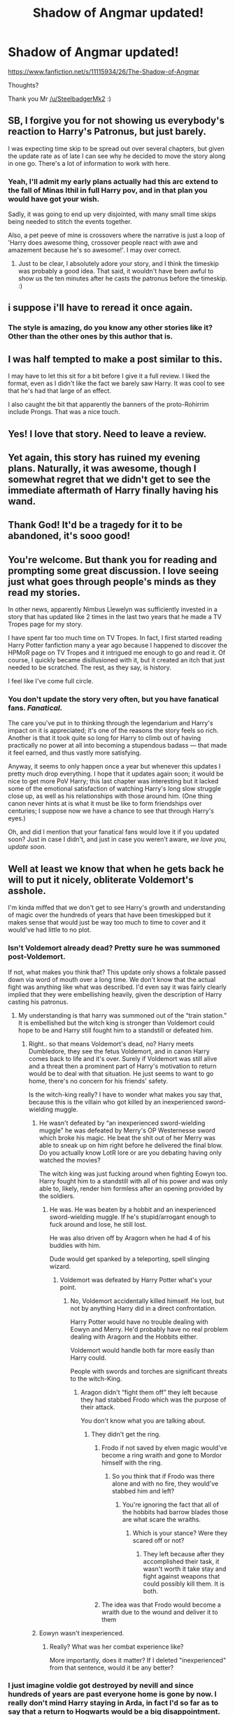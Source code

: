#+TITLE: Shadow of Angmar updated!

* Shadow of Angmar updated!
:PROPERTIES:
:Author: gedr
:Score: 129
:DateUnix: 1550861760.0
:DateShort: 2019-Feb-22
:END:
[[https://www.fanfiction.net/s/11115934/26/The-Shadow-of-Angmar]]

Thoughts?

Thank you Mr [[/u/SteelbadgerMk2]] :)


** SB, I forgive you for not showing us everybody's reaction to Harry's Patronus, but just barely.

I was expecting time skip to be spread out over several chapters, but given the update rate as of late I can see why he decided to move the story along in one go. There's a lot of information to work with here.
:PROPERTIES:
:Author: blandge
:Score: 41
:DateUnix: 1550861982.0
:DateShort: 2019-Feb-22
:END:

*** Yeah, I'll admit my early plans actually had this arc extend to the fall of Minas Ithil in full Harry pov, and in that plan you would have got your wish.

Sadly, it was going to end up very disjointed, with many small time skips being needed to stitch the events together.

Also, a pet peeve of mine is crossovers where the narrative is just a loop of 'Harry does awesome thing, crossover people react with awe and amazement because he's so awesome!'. I may over correct.
:PROPERTIES:
:Author: SteelbadgerMk2
:Score: 8
:DateUnix: 1550961934.0
:DateShort: 2019-Feb-24
:END:

**** Just to be clear, I absolutely adore your story, and I think the timeskip was probably a good idea. That said, it wouldn't have been awful to show us the ten minutes after he casts the patronus before the timeskip. :)
:PROPERTIES:
:Author: verysleepy8
:Score: 1
:DateUnix: 1550965184.0
:DateShort: 2019-Feb-24
:END:


** i suppose i'll have to reread it once again.
:PROPERTIES:
:Author: Daemon-Blackbrier
:Score: 27
:DateUnix: 1550864160.0
:DateShort: 2019-Feb-22
:END:

*** The style is amazing, do you know any other stories like it? Other than the other ones by this author that is.
:PROPERTIES:
:Author: CorruptedFlame
:Score: 2
:DateUnix: 1550907181.0
:DateShort: 2019-Feb-23
:END:


** I was half tempted to make a post similar to this.

I may have to let this sit for a bit before I give it a full review. I liked the format, even as I didn't like the fact we barely saw Harry. It was cool to see that he's had that large of an effect.

I also caught the bit that apparently the banners of the proto-Rohirrim include Prongs. That was a nice touch.
:PROPERTIES:
:Author: rocketsp13
:Score: 15
:DateUnix: 1550863416.0
:DateShort: 2019-Feb-22
:END:


** Yes! I love that story. Need to leave a review.
:PROPERTIES:
:Author: LordDerrien
:Score: 10
:DateUnix: 1550865074.0
:DateShort: 2019-Feb-22
:END:


** Yet again, this story has ruined my evening plans. Naturally, it was awesome, though I somewhat regret that we didn't get to see the immediate aftermath of Harry finally having his wand.
:PROPERTIES:
:Author: verysleepy8
:Score: 8
:DateUnix: 1550877408.0
:DateShort: 2019-Feb-23
:END:


** Thank God! It'd be a tragedy for it to be abandoned, it's sooo good!
:PROPERTIES:
:Author: Lorenzo_Insigne
:Score: 6
:DateUnix: 1550868568.0
:DateShort: 2019-Feb-23
:END:


** You're welcome. But thank you for reading and prompting some great discussion. I love seeing just what goes through people's minds as they read my stories.

In other news, apparently Nimbus Llewelyn was sufficiently invested in a story that has updated like 2 times in the last two years that he made a TV Tropes page for my story.

I have spent far too much time on TV Tropes. In fact, I first started reading Harry Potter fanfiction many a year ago because I happened to discover the HPMoR page on TV Tropes and it intrigued me enough to go and read it. Of course, I quickly became disillusioned with it, but it created an itch that just needed to be scratched. The rest, as they say, is history.

I feel like I've come full circle.
:PROPERTIES:
:Author: SteelbadgerMk2
:Score: 4
:DateUnix: 1550962916.0
:DateShort: 2019-Feb-24
:END:

*** You don't update the story very often, but you have fanatical fans. /Fanatical./

The care you've put in to thinking through the legendarium and Harry's impact on it is appreciated; it's one of the reasons the story feels so rich. Another is that it took quite so long for Harry to climb out of having practically no power at all into becoming a stupendous badass --- that made it feel earned, and thus vastly more satisfying.

Anyway, it seems to only happen once a year but whenever this updates I pretty much drop everything. I hope that it updates again soon; it would be nice to get more PoV Harry; this last chapter was interesting but it lacked some of the emotional satisfaction of watching Harry's long slow struggle close up, as well as his relationships with those around him. (One thing canon never hints at is what it must be like to form friendships over centuries; I suppose now we have a chance to see that through Harry's eyes.)

Oh, and did I mention that your fanatical fans would love it if you updated soon? Just in case I didn't, and just in case you weren't aware, /we love you, update soon./
:PROPERTIES:
:Author: verysleepy8
:Score: 3
:DateUnix: 1550965880.0
:DateShort: 2019-Feb-24
:END:


** Well at least we know that when he gets back he will to put it nicely, obliterate Voldemort's asshole.

I'm kinda miffed that we don't get to see Harry's growth and understanding of magic over the hundreds of years that have been timeskipped but it makes sense that would just be way too much to time to cover and it would've had little to no plot.
:PROPERTIES:
:Author: GravityMyGuy
:Score: 9
:DateUnix: 1550870807.0
:DateShort: 2019-Feb-23
:END:

*** Isn't Voldemort already dead? Pretty sure he was summoned post-Voldemort.

If not, what makes you think that? This update only shows a folktale passed down via word of mouth over a long time. We don't know that the actual fight was anything like what was described. I'd even say it was fairly clearly implied that they were embellishing heavily, given the description of Harry casting his patronus.
:PROPERTIES:
:Author: TheVoteMote
:Score: 2
:DateUnix: 1550897103.0
:DateShort: 2019-Feb-23
:END:

**** My understanding is that harry was summoned out of the “train station.” It is embellished but the witch king is stronger than Voldemort could hope to be and Harry still fought him to a standstill or defeated him.
:PROPERTIES:
:Author: GravityMyGuy
:Score: 5
:DateUnix: 1550906986.0
:DateShort: 2019-Feb-23
:END:

***** Right.. so that means Voldemort's dead, no? Harry meets Dumbledore, they see the fetus Voldemort, and in canon Harry comes back to life and it's over. Surely if Voldemort was still alive and a threat then a prominent part of Harry's motivation to return would be to deal with that situation. He just seems to want to go home, there's no concern for his friends' safety.

Is the witch-king really? I have to wonder what makes you say that, because this is the villain who got killed by an inexperienced sword-wielding muggle.
:PROPERTIES:
:Author: TheVoteMote
:Score: 2
:DateUnix: 1550907667.0
:DateShort: 2019-Feb-23
:END:

****** He wasn't defeated by “an inexperienced sword-wielding muggle” he was defeated by Merry's OP Westernesse sword which broke his magic. He beat the shit out of her Merry was able to sneak up on him right before he delivered the final blow. Do you actually know LotR lore or are you debating having only watched the movies?

The witch king was just fucking around when fighting Eowyn too. Harry fought him to a standstill with all of his power and was only able to, likely, render him formless after an opening provided by the soldiers.
:PROPERTIES:
:Author: GravityMyGuy
:Score: 2
:DateUnix: 1550916116.0
:DateShort: 2019-Feb-23
:END:

******* He was. He was beaten by a hobbit and an inexperienced sword-wielding muggle. If he's stupid/arrogant enough to fuck around and lose, he still lost.

He was also driven off by Aragorn when he had 4 of his buddies with him.

Dude would get spanked by a teleporting, spell slinging wizard.
:PROPERTIES:
:Author: TheVoteMote
:Score: 2
:DateUnix: 1550942414.0
:DateShort: 2019-Feb-23
:END:

******** Voldemort was defeated by Harry Potter what's your point.
:PROPERTIES:
:Author: GravityMyGuy
:Score: 1
:DateUnix: 1550954660.0
:DateShort: 2019-Feb-24
:END:

********* No, Voldemort accidentally killed himself. He lost, but not by anything Harry did in a direct confrontation.

Harry Potter would have no trouble dealing with Eowyn and Merry. He'd probably have no real problem dealing with Aragorn and the Hobbits either.

Voldemort would handle both far more easily than Harry could.

People with swords and torches are significant threats to the witch-King.
:PROPERTIES:
:Author: TheVoteMote
:Score: 1
:DateUnix: 1550955658.0
:DateShort: 2019-Feb-24
:END:

********** Aragon didn't “fight them off” they left because they had stabbed Frodo which was the purpose of their attack.

You don't know what you are talking about.
:PROPERTIES:
:Author: GravityMyGuy
:Score: 1
:DateUnix: 1550956768.0
:DateShort: 2019-Feb-24
:END:

*********** They didn't get the ring.
:PROPERTIES:
:Author: TheVoteMote
:Score: 4
:DateUnix: 1550957328.0
:DateShort: 2019-Feb-24
:END:

************ Frodo if not saved by elven magic would've become a ring wraith and gone to Mordor himself with the ring.
:PROPERTIES:
:Author: GravityMyGuy
:Score: 1
:DateUnix: 1550957388.0
:DateShort: 2019-Feb-24
:END:

************* So you think that if Frodo was there alone and with no fire, they would've stabbed him and left?
:PROPERTIES:
:Author: TheVoteMote
:Score: 2
:DateUnix: 1550957511.0
:DateShort: 2019-Feb-24
:END:

************** You're ignoring the fact that all of the hobbits had barrow blades those are what scare the wraiths.
:PROPERTIES:
:Author: GravityMyGuy
:Score: 2
:DateUnix: 1550957709.0
:DateShort: 2019-Feb-24
:END:

*************** Which is your stance? Were they scared off or not?
:PROPERTIES:
:Author: TheVoteMote
:Score: 2
:DateUnix: 1550957811.0
:DateShort: 2019-Feb-24
:END:

**************** They left because after they accomplished their task, it wasn't worth it take stay and fight against weapons that could possibly kill them. It is both.
:PROPERTIES:
:Author: GravityMyGuy
:Score: 2
:DateUnix: 1550957880.0
:DateShort: 2019-Feb-24
:END:


************ The idea was that Frodo would become a wraith due to the wound and deliver it to them
:PROPERTIES:
:Author: Gaude_Audacity
:Score: 1
:DateUnix: 1551613260.0
:DateShort: 2019-Mar-03
:END:


****** Eowyn wasn't inexperienced.
:PROPERTIES:
:Author: richardwhereat
:Score: 1
:DateUnix: 1550911082.0
:DateShort: 2019-Feb-23
:END:

******* Really? What was her combat experience like?

More importantly, does it matter? If I deleted "inexperienced" from that sentence, would it be any better?
:PROPERTIES:
:Author: TheVoteMote
:Score: 3
:DateUnix: 1550911308.0
:DateShort: 2019-Feb-23
:END:


*** I just imagine voldie got destroyed by nevill and since hundreds of years are past everyone home is gone by now. I really don't mind Harry staying in Arda, in fact I'd so far as to say that a return to Hogwarts would be a big disappointment. The only really worthwhile thing HP can offer LOTR is its magic and characters, LOTR just has such a better world. Maybe I could see someone coming through via the veil of death or something? But I think Harry and his magic are as much influence from HP as we'll see.
:PROPERTIES:
:Author: CorruptedFlame
:Score: 1
:DateUnix: 1550906846.0
:DateShort: 2019-Feb-23
:END:

**** Honestly we don't know how that would work yet because technically if Harry lived long enough, being MoD in the story means he's immortal, he would end up back where he started and I kinda fuck with that idea harry becomes some ungodly powerful Eldritch mage over the thousands of years to get back to his time and smacks the fuck outa Voldemort.
:PROPERTIES:
:Author: GravityMyGuy
:Score: 1
:DateUnix: 1550915714.0
:DateShort: 2019-Feb-23
:END:


** Do you have to know LotR to enjoy the story?
:PROPERTIES:
:Author: toujours_pur_
:Score: 3
:DateUnix: 1550866701.0
:DateShort: 2019-Feb-22
:END:

*** It helps, since it starts long before the events of The Hobbit or The Lord of the Rings, but I don't think it's required. With this latest chapter it's actually beginning to catch up to events leading up to The Hobbit.
:PROPERTIES:
:Author: SirGlaurung
:Score: 13
:DateUnix: 1550867790.0
:DateShort: 2019-Feb-23
:END:


*** No, but if you are not I would recommend reading it with the LOTR wiki open in another tab.
:PROPERTIES:
:Author: Llian_Winter
:Score: 7
:DateUnix: 1550886919.0
:DateShort: 2019-Feb-23
:END:


*** It's not required. I read it without having read the LotR books first. I've since watched the movies (which are really good btw) and it does make the story a little more interesting (because then you have a little Background knowledge to the characters harry interacts with), but it's worth a read regardless.
:PROPERTIES:
:Author: cheo_
:Score: 3
:DateUnix: 1550868166.0
:DateShort: 2019-Feb-23
:END:


*** No, I didn't and if anything I've learnt about LOTR from this story. Ive seen the movies and it's nice to relate the 'ancient' history to what I kboe the movies will end up like.

Seems to be approaching Hobbit storyline though, and then LOTR. Though I wouldn't even mind it just staying as it was, the story was just a real joy to read.
:PROPERTIES:
:Author: CorruptedFlame
:Score: 3
:DateUnix: 1550906955.0
:DateShort: 2019-Feb-23
:END:


*** I've only read the hobbit and og trilogy once, and watched the movies a few times. He does a really good job of explaining the super in-depth lore.
:PROPERTIES:
:Author: Mragftw
:Score: 1
:DateUnix: 1550942028.0
:DateShort: 2019-Feb-23
:END:


** I just read The Power He Knows Not by the same author. Really like that story and want to give this one a read too. A lot of LotR crossovers are slash though. Can you tell me if this is slash, het or no pairing so far or planned at all?
:PROPERTIES:
:Author: MartDiamond
:Score: 3
:DateUnix: 1550868648.0
:DateShort: 2019-Feb-23
:END:

*** Well there's no set pairing as of yet but considering he's a DLP author there's like 0.0001% chance of slash. He mention harry/fleur when he was starting but nothing since and I'm personally pulling for harry/daewen, if there's a pairing, considering the story will span till the end of the LotR books perhaps when the elves leave middle earth she stays and returns to our earth with harry.
:PROPERTIES:
:Author: GravityMyGuy
:Score: 20
:DateUnix: 1550869554.0
:DateShort: 2019-Feb-23
:END:

**** I've been under the impression that Our Earth is the LotR earth, LotR was just far in the past.

Thus, Harry wasn't pulled to a new dimension in Shadow of Angmar, he was pulled back in thyme.
:PROPERTIES:
:Author: Threedom_isnt_3
:Score: 9
:DateUnix: 1550875023.0
:DateShort: 2019-Feb-23
:END:

***** u/Taure:
#+begin_quote
  I've been under the impression that Our Earth is the LotR earth, LotR was just far in the past.

  Thus, Harry wasn't pulled to a new dimension in Shadow of Angmar, he was pulled back in thyme.
#+end_quote

He was pulled back in thyme, and now he's in the pastly.
:PROPERTIES:
:Author: Taure
:Score: 20
:DateUnix: 1550878531.0
:DateShort: 2019-Feb-23
:END:

****** Oh come on, don't be cornish.
:PROPERTIES:
:Author: richardwhereat
:Score: 3
:DateUnix: 1550918234.0
:DateShort: 2019-Feb-23
:END:


***** That has been my secret hope. I don't think it's actually going there, but it would be unspeakably cool if, that at some point after the end of the Ring plot, there were a large time skip, and we would then see an ancient and unspeakably powerful Harry stride forth at the Battle of Hogwarts and battle Voldemort, a far weaker opponent than the Witch King, without much of a thought. That said, I suspect this story ends with Dagor Dagorath, not with the Battle of Hogwarts.
:PROPERTIES:
:Author: verysleepy8
:Score: 6
:DateUnix: 1550877258.0
:DateShort: 2019-Feb-23
:END:

****** Yeah he would come back and pull an, “Are you not entertained.” After training for thousands of years he'd swat Tom like a bug.
:PROPERTIES:
:Author: GravityMyGuy
:Score: 1
:DateUnix: 1550907324.0
:DateShort: 2019-Feb-23
:END:


***** I phrased that badly. You are correct.
:PROPERTIES:
:Author: GravityMyGuy
:Score: 2
:DateUnix: 1550878287.0
:DateShort: 2019-Feb-23
:END:


***** Just because he did that with the merlin stuff in the other story I don't think it'll be the case in Shadow.
:PROPERTIES:
:Author: CorruptedFlame
:Score: 1
:DateUnix: 1550907028.0
:DateShort: 2019-Feb-23
:END:

****** But it's actual JRR Tokien canon that Middle Earth is a precursor to our world.
:PROPERTIES:
:Author: Threedom_isnt_3
:Score: 1
:DateUnix: 1550907276.0
:DateShort: 2019-Feb-23
:END:

******* But did he say precursor as in the world before this one, or that middle earth was the same planet as earth? After Dagor Dagorath a brand new song might be sung, without discord.
:PROPERTIES:
:Author: richardwhereat
:Score: 4
:DateUnix: 1550918329.0
:DateShort: 2019-Feb-23
:END:

******** Look around the world. There's no lack of discord. Presumably we haven't hit Dagor Dagorath yet.
:PROPERTIES:
:Author: verysleepy8
:Score: 1
:DateUnix: 1550965406.0
:DateShort: 2019-Feb-24
:END:


**** Great, I've put it on my list. Thank you.
:PROPERTIES:
:Author: MartDiamond
:Score: 3
:DateUnix: 1550871176.0
:DateShort: 2019-Feb-23
:END:


*** I can confidently say that this story has no slash pairing ambitions.
:PROPERTIES:
:Author: SteelbadgerMk2
:Score: 4
:DateUnix: 1550961085.0
:DateShort: 2019-Feb-24
:END:


** Huh, I assumed it was complete. The ending of chapter 24 felt like such a strong resolution to a climax that I assumed that it would end there. I'm kind of tempted to not read this new chapter and remember the story as it was, but I'll probably cave and read it anyways.
:PROPERTIES:
:Author: SorryAboutTomorrow
:Score: 2
:DateUnix: 1550882085.0
:DateShort: 2019-Feb-23
:END:

*** Not gonna lie, before I read the authors note at the end I thought THIS chapter was the last one, as it reads a lot like an epilogue. And I wasn't even dissapointed, it's such a joy to read the story overall, I just feel glad I managed to binge read the whole first arc in one go.
:PROPERTIES:
:Author: CorruptedFlame
:Score: 2
:DateUnix: 1550907104.0
:DateShort: 2019-Feb-23
:END:


** Literally got updated while I was reading through it, if that's not divive providence I don't know what is :P

Absolutely love this story, and the other one with Harry/Eowyne.

Does anyone know other stories with this literary style? Is this how LOTR reads? If so I need to check it out, I was always afraid it would be more like dickens.
:PROPERTIES:
:Author: CorruptedFlame
:Score: 2
:DateUnix: 1550906662.0
:DateShort: 2019-Feb-23
:END:

*** u/Torlov:
#+begin_quote
  '/Elbereth Gilthoniel!/' sighed Legolas as he looked up. Even as he did so, a dark shape, like a cloud and yet not a cloud, for it moved far more swiftly, came out of the blackness in the South, and sped towards the Company, blotting out all light as it approached. Soon it appeared as a great winged creature, blacker than the pits in the night. Fierce voices rose up to greet it from across the water. Frodo felt a sudden chill running through him and clutching at his heart; There was a deadly cold, like the memory of an old wound, in his shoulder. He crouched down, as if to hide.
#+end_quote

Excerpt from the Fellowship of the Ring.

I've not yet read the books in English, so beyond this and another excerpt i've read, i can't really judge how well Steelbadger copies the style of Tolkien. But at his time Tolkien was regarder as one of the formost authorities of the English language. Iirc.

Shadow of Angmar is very much a love letter to the Lord of thet Rings.
:PROPERTIES:
:Author: Torlov
:Score: 1
:DateUnix: 1551025047.0
:DateShort: 2019-Feb-24
:END:


** I have never read Lord of The Rings or seen the movies before! :( Will I be able to read this story because yes I read that it does have like elves and dwarves and stuff in it? :) Does it also have DRAGONS because I LOVE DRAGONS PLEASE? :) :)
:PROPERTIES:
:Score: 2
:DateUnix: 1550885626.0
:DateShort: 2019-Feb-23
:END:

*** I always try to make my Lord of the Rings stories accessible to those who are unfamiliar with either the books or movies. That is not to say that those who do have a passing knowledge of events will not get more out of some passages or pieces of description, but no-one should be locked out of understanding the story because they aren't word perfect on the Appendices.

How successful I am in that attempt is another matter of course. But I think I've avoided falling into that trap thus far.
:PROPERTIES:
:Author: SteelbadgerMk2
:Score: 2
:DateUnix: 1550961483.0
:DateShort: 2019-Feb-24
:END:

**** Oh okay thank you Badger! :)
:PROPERTIES:
:Score: 1
:DateUnix: 1550962366.0
:DateShort: 2019-Feb-24
:END:


*** So it's been a while since I read it, but I'm pretty sure a dragon is very important to the big climax of what has been written so far. As for needing to know about LotR? Ive only ever seen the Fellowship trilogy and I was able to understand enough. You'll miss out on a lot of the deeper lore like I did, but it's still a very compelling fantasy setting if you're willing to maybe not know everything. On a related note, I highly recommend watching the Fellowship trilogy.
:PROPERTIES:
:Author: AskMeAboutKtizo
:Score: 1
:DateUnix: 1550897592.0
:DateShort: 2019-Feb-23
:END:

**** Okay thanks! :)
:PROPERTIES:
:Score: 1
:DateUnix: 1550901675.0
:DateShort: 2019-Feb-23
:END:

***** As an aside, you should read The Lord of the Rings. And watch the films
:PROPERTIES:
:Author: monkeyepoxy
:Score: 1
:DateUnix: 1550904386.0
:DateShort: 2019-Feb-23
:END:

****** MONKEYPOXY I will do that someday! :) I heard they are all super long though. :(
:PROPERTIES:
:Score: 2
:DateUnix: 1550905320.0
:DateShort: 2019-Feb-23
:END:


**** Well most of the lore mentioned comes neither from 'The Hobbit' nor LotR but from 'The Silmarillion', which is like a history collection from the creation of the world by the gods untill the LotR storyline, so that would be the most important lore. Thankfully the author does explain things very well and created this useful website with info. Though if you are a fan of the LotR franchise then I'd recommend reading 'The Silmarillion'. It is a long (and in my opinion relatively difficult) read but well worth it if you want to be an expert on middleearth.
:PROPERTIES:
:Author: HeyHo2roar
:Score: 1
:DateUnix: 1550901721.0
:DateShort: 2019-Feb-23
:END:


** זה היום עשה ה' נגילה ונשמחה בו
:PROPERTIES:
:Author: ABZB
:Score: 1
:DateUnix: 1550987527.0
:DateShort: 2019-Feb-24
:END:


** And there was much rejoicing!
:PROPERTIES:
:Author: Torlov
:Score: 1
:DateUnix: 1551016493.0
:DateShort: 2019-Feb-24
:END:


** Would love to see Harry have some Impact on the dwarves journey, maybe confrontation with Gandalf- if they haven't already met, maybe you could do something with the mountain giants in the movie, :)
:PROPERTIES:
:Author: Gaude_Audacity
:Score: 1
:DateUnix: 1551613859.0
:DateShort: 2019-Mar-03
:END:
